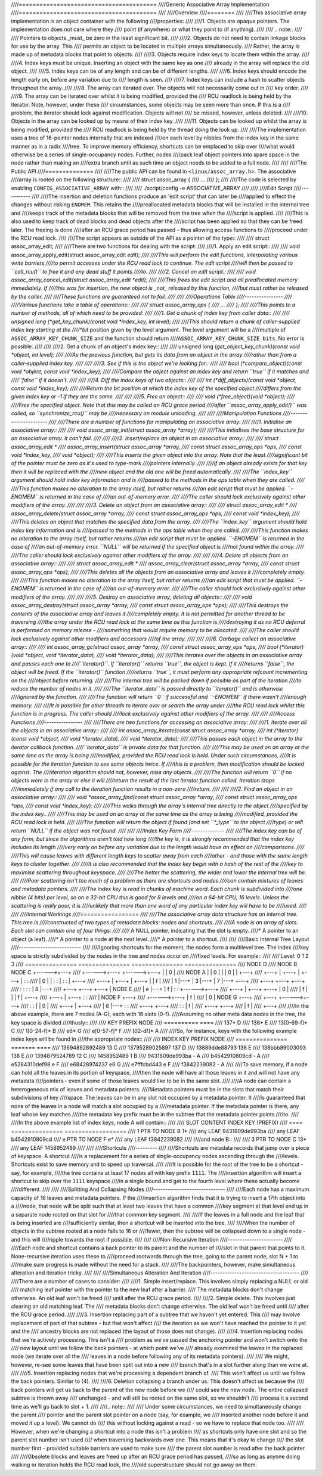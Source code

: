 ////========================================
////Generic Associative Array Implementation
////========================================
////
////Overview
////========
////
////This associative array implementation is an object container with the following
////properties:
////
////1. Objects are opaque pointers.  The implementation does not care where they
////   point (if anywhere) or what they point to (if anything).
////
////   .. note::
////
////      Pointers to objects _must_ be zero in the least significant bit.
////
////2. Objects do not need to contain linkage blocks for use by the array.  This
////   permits an object to be located in multiple arrays simultaneously.
////   Rather, the array is made up of metadata blocks that point to objects.
////
////3. Objects require index keys to locate them within the array.
////
////4. Index keys must be unique.  Inserting an object with the same key as one
////   already in the array will replace the old object.
////
////5. Index keys can be of any length and can be of different lengths.
////
////6. Index keys should encode the length early on, before any variation due to
////   length is seen.
////
////7. Index keys can include a hash to scatter objects throughout the array.
////
////8. The array can iterated over.  The objects will not necessarily come out in
////   key order.
////
////9. The array can be iterated over whilst it is being modified, provided the
////   RCU readlock is being held by the iterator.  Note, however, under these
////   circumstances, some objects may be seen more than once.  If this is a
////   problem, the iterator should lock against modification.  Objects will not
////   be missed, however, unless deleted.
////
////10. Objects in the array can be looked up by means of their index key.
////
////11. Objects can be looked up whilst the array is being modified, provided the
////    RCU readlock is being held by the thread doing the look up.
////
////The implementation uses a tree of 16-pointer nodes internally that are indexed
////on each level by nibbles from the index key in the same manner as in a radix
////tree.  To improve memory efficiency, shortcuts can be emplaced to skip over
////what would otherwise be a series of single-occupancy nodes.  Further, nodes
////pack leaf object pointers into spare space in the node rather than making an
////extra branch until as such time an object needs to be added to a full node.
////
////
////The Public API
////==============
////
////The public API can be found in ``<linux/assoc_array.h>``.  The associative
////array is rooted on the following structure::
////
////    struct assoc_array {
////            ...
////    };
////
////The code is selected by enabling ``CONFIG_ASSOCIATIVE_ARRAY`` with::
////
////    ./script/config -e ASSOCIATIVE_ARRAY
////
////
////Edit Script
////-----------
////
////The insertion and deletion functions produce an 'edit script' that can later be
////applied to effect the changes without risking ``ENOMEM``. This retains the
////preallocated metadata blocks that will be installed in the internal tree and
////keeps track of the metadata blocks that will be removed from the tree when the
////script is applied.
////
////This is also used to keep track of dead blocks and dead objects after the
////script has been applied so that they can be freed later.  The freeing is done
////after an RCU grace period has passed - thus allowing access functions to
////proceed under the RCU read lock.
////
////The script appears as outside of the API as a pointer of the type::
////
////    struct assoc_array_edit;
////
////There are two functions for dealing with the script:
////
////1. Apply an edit script::
////
////    void assoc_array_apply_edit(struct assoc_array_edit *edit);
////
////This will perform the edit functions, interpolating various write barriers
////to permit accesses under the RCU read lock to continue.  The edit script
////will then be passed to ``call_rcu()`` to free it and any dead stuff it points
////to.
////
////2. Cancel an edit script::
////
////    void assoc_array_cancel_edit(struct assoc_array_edit *edit);
////
////This frees the edit script and all preallocated memory immediately. If
////this was for insertion, the new object is _not_ released by this function,
////but must rather be released by the caller.
////
////These functions are guaranteed not to fail.
////
////
////Operations Table
////----------------
////
////Various functions take a table of operations::
////
////    struct assoc_array_ops {
////            ...
////    };
////
////This points to a number of methods, all of which need to be provided:
////
////1. Get a chunk of index key from caller data::
////
////    unsigned long (*get_key_chunk)(const void *index_key, int level);
////
////This should return a chunk of caller-supplied index key starting at the
////*bit* position given by the level argument.  The level argument will be a
////multiple of ``ASSOC_ARRAY_KEY_CHUNK_SIZE`` and the function should return
////``ASSOC_ARRAY_KEY_CHUNK_SIZE bits``.  No error is possible.
////
////
////2. Get a chunk of an object's index key::
////
////    unsigned long (*get_object_key_chunk)(const void *object, int level);
////
////As the previous function, but gets its data from an object in the array
////rather than from a caller-supplied index key.
////
////
////3. See if this is the object we're looking for::
////
////    bool (*compare_object)(const void *object, const void *index_key);
////
////Compare the object against an index key and return ``true`` if it matches and
////``false`` if it doesn't.
////
////
////4. Diff the index keys of two objects::
////
////    int (*diff_objects)(const void *object, const void *index_key);
////
////Return the bit position at which the index key of the specified object
////differs from the given index key or -1 if they are the same.
////
////
////5. Free an object::
////
////    void (*free_object)(void *object);
////
////Free the specified object.  Note that this may be called an RCU grace period
////after ``assoc_array_apply_edit()`` was called, so ``synchronize_rcu()`` may be
////necessary on module unloading.
////
////
////Manipulation Functions
////----------------------
////
////There are a number of functions for manipulating an associative array:
////
////1. Initialise an associative array::
////
////    void assoc_array_init(struct assoc_array *array);
////
////This initialises the base structure for an associative array.  It can't fail.
////
////
////2. Insert/replace an object in an associative array::
////
////    struct assoc_array_edit *
////    assoc_array_insert(struct assoc_array *array,
////                       const struct assoc_array_ops *ops,
////                       const void *index_key,
////                       void *object);
////
////This inserts the given object into the array.  Note that the least
////significant bit of the pointer must be zero as it's used to type-mark
////pointers internally.
////
////If an object already exists for that key then it will be replaced with the
////new object and the old one will be freed automatically.
////
////The ``index_key`` argument should hold index key information and is
////passed to the methods in the ops table when they are called.
////
////This function makes no alteration to the array itself, but rather returns
////an edit script that must be applied.  ``-ENOMEM`` is returned in the case of
////an out-of-memory error.
////
////The caller should lock exclusively against other modifiers of the array.
////
////
////3. Delete an object from an associative array::
////
////    struct assoc_array_edit *
////    assoc_array_delete(struct assoc_array *array,
////                       const struct assoc_array_ops *ops,
////                       const void *index_key);
////
////This deletes an object that matches the specified data from the array.
////
////The ``index_key`` argument should hold index key information and is
////passed to the methods in the ops table when they are called.
////
////This function makes no alteration to the array itself, but rather returns
////an edit script that must be applied.  ``-ENOMEM`` is returned in the case of
////an out-of-memory error.  ``NULL`` will be returned if the specified object is
////not found within the array.
////
////The caller should lock exclusively against other modifiers of the array.
////
////
////4. Delete all objects from an associative array::
////
////    struct assoc_array_edit *
////    assoc_array_clear(struct assoc_array *array,
////                      const struct assoc_array_ops *ops);
////
////This deletes all the objects from an associative array and leaves it
////completely empty.
////
////This function makes no alteration to the array itself, but rather returns
////an edit script that must be applied.  ``-ENOMEM`` is returned in the case of
////an out-of-memory error.
////
////The caller should lock exclusively against other modifiers of the array.
////
////
////5. Destroy an associative array, deleting all objects::
////
////    void assoc_array_destroy(struct assoc_array *array,
////                             const struct assoc_array_ops *ops);
////
////This destroys the contents of the associative array and leaves it
////completely empty.  It is not permitted for another thread to be traversing
////the array under the RCU read lock at the same time as this function is
////destroying it as no RCU deferral is performed on memory release -
////something that would require memory to be allocated.
////
////The caller should lock exclusively against other modifiers and accessors
////of the array.
////
////
////6. Garbage collect an associative array::
////
////    int assoc_array_gc(struct assoc_array *array,
////                       const struct assoc_array_ops *ops,
////                       bool (*iterator)(void *object, void *iterator_data),
////                       void *iterator_data);
////
////This iterates over the objects in an associative array and passes each one to
////``iterator()``.  If ``iterator()`` returns ``true``, the object is kept.  If it
////returns ``false``, the object will be freed.  If the ``iterator()`` function
////returns ``true``, it must perform any appropriate refcount incrementing on the
////object before returning.
////
////The internal tree will be packed down if possible as part of the iteration
////to reduce the number of nodes in it.
////
////The ``iterator_data`` is passed directly to ``iterator()`` and is otherwise
////ignored by the function.
////
////The function will return ``0`` if successful and ``-ENOMEM`` if there wasn't
////enough memory.
////
////It is possible for other threads to iterate over or search the array under
////the RCU read lock whilst this function is in progress.  The caller should
////lock exclusively against other modifiers of the array.
////
////
////Access Functions
////----------------
////
////There are two functions for accessing an associative array:
////
////1. Iterate over all the objects in an associative array::
////
////    int assoc_array_iterate(const struct assoc_array *array,
////                            int (*iterator)(const void *object,
////                                            void *iterator_data),
////                            void *iterator_data);
////
////This passes each object in the array to the iterator callback function.
////``iterator_data`` is private data for that function.
////
////This may be used on an array at the same time as the array is being
////modified, provided the RCU read lock is held.  Under such circumstances,
////it is possible for the iteration function to see some objects twice.  If
////this is a problem, then modification should be locked against.  The
////iteration algorithm should not, however, miss any objects.
////
////The function will return ``0`` if no objects were in the array or else it will
////return the result of the last iterator function called.  Iteration stops
////immediately if any call to the iteration function results in a non-zero
////return.
////
////
////2. Find an object in an associative array::
////
////    void *assoc_array_find(const struct assoc_array *array,
////                           const struct assoc_array_ops *ops,
////                           const void *index_key);
////
////This walks through the array's internal tree directly to the object
////specified by the index key..
////
////This may be used on an array at the same time as the array is being
////modified, provided the RCU read lock is held.
////
////The function will return the object if found (and set ``*_type`` to the object
////type) or will return ``NULL`` if the object was not found.
////
////
////Index Key Form
////--------------
////
////The index key can be of any form, but since the algorithms aren't told how long
////the key is, it is strongly recommended that the index key includes its length
////very early on before any variation due to the length would have an effect on
////comparisons.
////
////This will cause leaves with different length keys to scatter away from each
////other - and those with the same length keys to cluster together.
////
////It is also recommended that the index key begin with a hash of the rest of the
////key to maximise scattering throughout keyspace.
////
////The better the scattering, the wider and lower the internal tree will be.
////
////Poor scattering isn't too much of a problem as there are shortcuts and nodes
////can contain mixtures of leaves and metadata pointers.
////
////The index key is read in chunks of machine word.  Each chunk is subdivided into
////one nibble (4 bits) per level, so on a 32-bit CPU this is good for 8 levels and
////on a 64-bit CPU, 16 levels.  Unless the scattering is really poor, it is
////unlikely that more than one word of any particular index key will have to be
////used.
////
////
////Internal Workings
////=================
////
////The associative array data structure has an internal tree.  This tree is
////constructed of two types of metadata blocks: nodes and shortcuts.
////
////A node is an array of slots.  Each slot can contain one of four things:
////
////* A NULL pointer, indicating that the slot is empty.
////* A pointer to an object (a leaf).
////* A pointer to a node at the next level.
////* A pointer to a shortcut.
////
////
////Basic Internal Tree Layout
////--------------------------
////
////Ignoring shortcuts for the moment, the nodes form a multilevel tree.  The index
////key space is strictly subdivided by the nodes in the tree and nodes occur on
////fixed levels.  For example::
////
//// Level: 0               1               2               3
////        =============== =============== =============== ===============
////                                                        NODE D
////                        NODE B          NODE C  +------>+---+
////                +------>+---+   +------>+---+   |       | 0 |
////        NODE A  |       | 0 |   |       | 0 |   |       +---+
////        +---+   |       +---+   |       +---+   |       :   :
////        | 0 |   |       :   :   |       :   :   |       +---+
////        +---+   |       +---+   |       +---+   |       | f |
////        | 1 |---+       | 3 |---+       | 7 |---+       +---+
////        +---+           +---+           +---+
////        :   :           :   :           | 8 |---+
////        +---+           +---+           +---+   |       NODE E
////        | e |---+       | f |           :   :   +------>+---+
////        +---+   |       +---+           +---+           | 0 |
////        | f |   |                       | f |           +---+
////        +---+   |                       +---+           :   :
////                |       NODE F                          +---+
////                +------>+---+                           | f |
////                        | 0 |           NODE G          +---+
////                        +---+   +------>+---+
////                        :   :   |       | 0 |
////                        +---+   |       +---+
////                        | 6 |---+       :   :
////                        +---+           +---+
////                        :   :           | f |
////                        +---+           +---+
////                        | f |
////                        +---+
////
////In the above example, there are 7 nodes (A-G), each with 16 slots (0-f).
////Assuming no other meta data nodes in the tree, the key space is divided
////thusly::
////
////    KEY PREFIX      NODE
////    ==========      ====
////    137*            D
////    138*            E
////    13[0-69-f]*     C
////    1[0-24-f]*      B
////    e6*             G
////    e[0-57-f]*      F
////    [02-df]*        A
////
////So, for instance, keys with the following example index keys will be found in
////the appropriate nodes::
////
////    INDEX KEY       PREFIX  NODE
////    =============== ======= ====
////    13694892892489  13      C
////    13795289025897  137     D
////    13889dde88793   138     E
////    138bbb89003093  138     E
////    1394879524789   12      C
////    1458952489      1       B
////    9431809de993ba  -       A
////    b4542910809cd   -       A
////    e5284310def98   e       F
////    e68428974237    e6      G
////    e7fffcbd443     e       F
////    f3842239082     -       A
////
////To save memory, if a node can hold all the leaves in its portion of keyspace,
////then the node will have all those leaves in it and will not have any metadata
////pointers - even if some of those leaves would like to be in the same slot.
////
////A node can contain a heterogeneous mix of leaves and metadata pointers.
////Metadata pointers must be in the slots that match their subdivisions of key
////space.  The leaves can be in any slot not occupied by a metadata pointer.  It
////is guaranteed that none of the leaves in a node will match a slot occupied by a
////metadata pointer.  If the metadata pointer is there, any leaf whose key matches
////the metadata key prefix must be in the subtree that the metadata pointer points
////to.
////
////In the above example list of index keys, node A will contain::
////
////    SLOT    CONTENT         INDEX KEY (PREFIX)
////    ====    =============== ==================
////    1       PTR TO NODE B   1*
////    any     LEAF            9431809de993ba
////    any     LEAF            b4542910809cd
////    e       PTR TO NODE F   e*
////    any     LEAF            f3842239082
////
////and node B::
////
////    3	PTR TO NODE C	13*
////    any	LEAF		1458952489
////
////
////Shortcuts
////---------
////
////Shortcuts are metadata records that jump over a piece of keyspace.  A shortcut
////is a replacement for a series of single-occupancy nodes ascending through the
////levels.  Shortcuts exist to save memory and to speed up traversal.
////
////It is possible for the root of the tree to be a shortcut - say, for example,
////the tree contains at least 17 nodes all with key prefix ``1111``.  The
////insertion algorithm will insert a shortcut to skip over the ``1111`` keyspace
////in a single bound and get to the fourth level where these actually become
////different.
////
////
////Splitting And Collapsing Nodes
////------------------------------
////
////Each node has a maximum capacity of 16 leaves and metadata pointers.  If the
////insertion algorithm finds that it is trying to insert a 17th object into a
////node, that node will be split such that at least two leaves that have a common
////key segment at that level end up in a separate node rooted on that slot for
////that common key segment.
////
////If the leaves in a full node and the leaf that is being inserted are
////sufficiently similar, then a shortcut will be inserted into the tree.
////
////When the number of objects in the subtree rooted at a node falls to 16 or
////fewer, then the subtree will be collapsed down to a single node - and this will
////ripple towards the root if possible.
////
////
////Non-Recursive Iteration
////-----------------------
////
////Each node and shortcut contains a back pointer to its parent and the number of
////slot in that parent that points to it.  None-recursive iteration uses these to
////proceed rootwards through the tree, going to the parent node, slot N + 1 to
////make sure progress is made without the need for a stack.
////
////The backpointers, however, make simultaneous alteration and iteration tricky.
////
////
////Simultaneous Alteration And Iteration
////-------------------------------------
////
////There are a number of cases to consider:
////
////1. Simple insert/replace.  This involves simply replacing a NULL or old
////   matching leaf pointer with the pointer to the new leaf after a barrier.
////   The metadata blocks don't change otherwise.  An old leaf won't be freed
////   until after the RCU grace period.
////
////2. Simple delete.  This involves just clearing an old matching leaf.  The
////   metadata blocks don't change otherwise.  The old leaf won't be freed until
////   after the RCU grace period.
////
////3. Insertion replacing part of a subtree that we haven't yet entered.  This
////   may involve replacement of part of that subtree - but that won't affect
////   the iteration as we won't have reached the pointer to it yet and the
////   ancestry blocks are not replaced (the layout of those does not change).
////
////4. Insertion replacing nodes that we're actively processing.  This isn't a
////   problem as we've passed the anchoring pointer and won't switch onto the
////   new layout until we follow the back pointers - at which point we've
////   already examined the leaves in the replaced node (we iterate over all the
////   leaves in a node before following any of its metadata pointers).
////
////   We might, however, re-see some leaves that have been split out into a new
////   branch that's in a slot further along than we were at.
////
////5. Insertion replacing nodes that we're processing a dependent branch of.
////   This won't affect us until we follow the back pointers.  Similar to (4).
////
////6. Deletion collapsing a branch under us.  This doesn't affect us because the
////   back pointers will get us back to the parent of the new node before we
////   could see the new node.  The entire collapsed subtree is thrown away
////   unchanged - and will still be rooted on the same slot, so we shouldn't
////   process it a second time as we'll go back to slot + 1.
////
////.. note::
////
////   Under some circumstances, we need to simultaneously change the parent
////   pointer and the parent slot pointer on a node (say, for example, we
////   inserted another node before it and moved it up a level).  We cannot do
////   this without locking against a read - so we have to replace that node too.
////
////   However, when we're changing a shortcut into a node this isn't a problem
////   as shortcuts only have one slot and so the parent slot number isn't used
////   when traversing backwards over one.  This means that it's okay to change
////   the slot number first - provided suitable barriers are used to make sure
////   the parent slot number is read after the back pointer.
////
////Obsolete blocks and leaves are freed up after an RCU grace period has passed,
////so as long as anyone doing walking or iteration holds the RCU read lock, the
////old superstructure should not go away on them.
